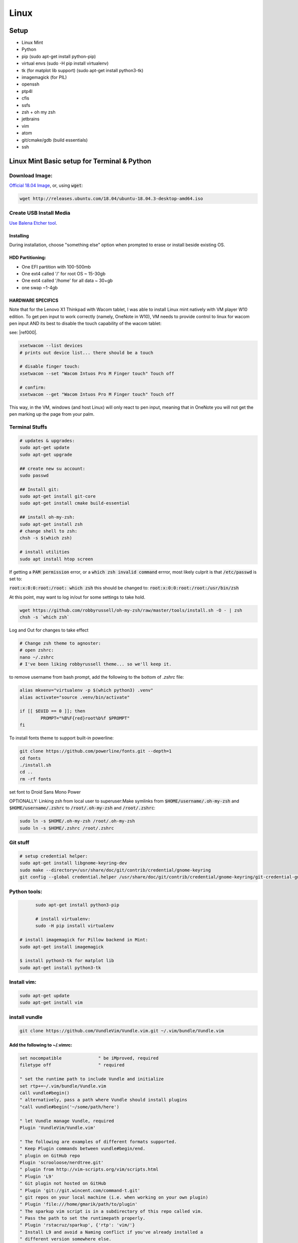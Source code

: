 .. Comment

Linux
=================

Setup
-----

- Linux Mint
- Python
- pip (sudo apt-get install python-pip)
- virtual envs (sudo -H pip install virtualenv)
- tk (for matplot lib support) (sudo apt-get install python3-tk)
- imagemagick (for PIL)
- openssh
- ptp4l
- cfis
- ssfs
- zsh + oh my zsh
- jetbrains
- vim
- atom
- git/cmake/gdb (build essentials)
- ssh


Linux Mint Basic setup for Terminal & Python
------------------------------------------------

Download Image:
``````````````````

`Official 18.04 Image <http://releases.ubuntu.com/18.04/>`_, or, using :code:`wget`:

.. code-block:: bash

	wget http://releases.ubuntu.com/18.04/ubuntu-18.04.3-desktop-amd64.iso



Create USB Install Media
````````````````````````
`Use Balena Etcher tool <https://www.balena.io/etcher/>`_.

Installing
''''''''''

During installation, choose "something else" option when prompted to erase or install beside existing OS.

HDD Partitioning:
''''''''''''''''''''
- One EFI partition with 100-500mb
- One ext4 called '/' for root OS ~ 15-30gb
- One ext4 called '/home' for all data ~ 30+gb
- one swap ~1-4gb

HARDWARE SPECIFICS
''''''''''''''''''

Note that for the Lenovo X1 Thinkpad with Wacom tablet, I was able to install Linux mint natively with VM player W10 edition. To get pen input to work correctly (namely, OneNote in W10), VM needs to provide control to linux for wacom pen input AND its best to disable the touch capability of the wacom tablet:

see: |ref000|.

.. |ref000| raw:: html

        <a href="https://askubuntu.com/questions/984339/disable-wacom-finger-touch-in-ubuntu-16-04-3" target="_blank"> HERE </a>

.. code-block:: bash

        xsetwacom --list devices
        # prints out device list... there should be a touch

        # disable finger touch:
        xsetwacom --set "Wacom Intuos Pro M Finger touch" Touch off

        # confirm:
        xsetwacom --get "Wacom Intuos Pro M Finger touch" Touch off

This way, in the VM, windows (and host Linux) will only react to pen input, meaning that in OneNote you will not get the pen marking up the page from your palm.

Terminal Stuffs
``````````````````

.. code-block:: bash

	# updates & upgrades:
	sudo apt-get update
	sudo apt-get upgrade

	## create new su account:
	sudo passwd

	## Install git:
	sudo apt-get install git-core
	sudo apt-get install cmake build-essential

	## install oh-my-zsh:
	sudo apt-get install zsh
	# change shell to zsh:
	chsh -s $(which zsh)

	# install utilities
	sudo apt install htop screen


If getting a :code:`PAM permission` error, or a :code:`which zsh invalid command`
errror, most likely culprit is that :code:`/etc/passwd` is set to:

:code:`root:x:0:0:root:/root: which zsh` this should be changed to:
:code:`root:x:0:0:root:/root:/usr/bin/zsh`

At this point, may want to log in/out for some settings to take hold.

.. code-block:: bash

	wget https://github.com/robbyrussell/oh-my-zsh/raw/master/tools/install.sh -O - | zsh
	chsh -s `which zsh`

Log and Out for changes to take effect

.. code-block:: bash

	# Change zsh theme to agnoster:
	# open zshrc:
	nano ~/.zshrc
	# I've been liking robbyrussell theme... so we'll keep it.


to remove username from bash prompt, add the following
to the bottom of `.zshrc` file:

.. code-block:: bash

	alias mkvenv="virtualenv -p $(which python3) .venv"
	alias activate="source .venv/bin/activate"

	if [[ $EUID == 0 ]]; then
		PROMPT="%B%F{red}root%b%f $PROMPT"
	fi




To install fonts theme to support built-in powerline:

.. code-block:: bash

	git clone https://github.com/powerline/fonts.git --depth=1
	cd fonts
	./install.sh
	cd ..
	rm -rf fonts

set font to Droid Sans Mono Power


OPTIONALLY: Linking zsh from local user to superuser:\
Make symlinks from :code:`$HOME/username/.oh-my-zsh` and :code:`$HOME/username/.zshrc` to
:code:`/root/.oh-my-zsh` and :code:`/root/.zshrc`:

.. code-block:: bash

	sudo ln -s $HOME/.oh-my-zsh /root/.oh-my-zsh
	sudo ln -s $HOME/.zshrc /root/.zshrc


Git stuff
````````````
.. code-block:: bash

	# setup credential helper:
	sudo apt-get install libgnome-keyring-dev
	sudo make --directory=/usr/share/doc/git/contrib/credential/gnome-keyring
	git config --global credential.helper /usr/share/doc/git/contrib/credential/gnome-keyring/git-credential-gnome-keyring


Python tools:
````````````````
.. code-block:: bash

	sudo apt-get install python3-pip

	# install virtualenv:
	sudo -H pip install virtualenv

  # install imagemagick for Pillow backend in Mint:
  sudo apt-get install imagemagick

  $ install python3-tk for matplot lib
  sudo apt-get install python3-tk


Install vim:
```````````````

.. code-block:: bash

	sudo apt-get update
	sudo apt-get install vim

install vundle
`````````````````

.. code-block:: bash

	git clone https://github.com/VundleVim/Vundle.vim.git ~/.vim/bundle/Vundle.vim

Add the following to ~/.vimrc:
''''''''''''''''''''''''''''''''''

.. code-block:: bash

	set nocompatible              " be iMproved, required
	filetype off                  " required

	" set the runtime path to include Vundle and initialize
	set rtp+=~/.vim/bundle/Vundle.vim
	call vundle#begin()
	" alternatively, pass a path where Vundle should install plugins
	"call vundle#begin('~/some/path/here')

	" let Vundle manage Vundle, required
	Plugin 'VundleVim/Vundle.vim'

	" The following are examples of different formats supported.
	" Keep Plugin commands between vundle#begin/end.
	" plugin on GitHub repo
	Plugin 'scrooloose/nerdtree.git'
	" plugin from http://vim-scripts.org/vim/scripts.html
	" Plugin 'L9'
	" Git plugin not hosted on GitHub
	" Plugin 'git://git.wincent.com/command-t.git'
	" git repos on your local machine (i.e. when working on your own plugin)
	" Plugin 'file:///home/gmarik/path/to/plugin'
	" The sparkup vim script is in a subdirectory of this repo called vim.
	" Pass the path to set the runtimepath properly.
	" Plugin 'rstacruz/sparkup', {'rtp': 'vim/'}
	" Install L9 and avoid a Naming conflict if you've already installed a
	" different version somewhere else.
	" Plugin 'ascenator/L9', {'name': 'newL9'}

	" Plugin you complete me:
	Plugin 'Valloric/YouCompleteMe'

	" All of your Plugins must be added before the following line
	call vundle#end()            " required
	filetype plugin indent on    " required
	" To ignore plugin indent changes, instead use:
	"filetype plugin on
	"
	" Brief help
	" :PluginList       - lists configured plugins
	" :PluginInstall    - installs plugins; append `!` to update or just :PluginUpdate
	" :PluginSearch foo - searches for foo; append `!` to refresh local cache
	" :PluginClean      - confirms removal of unused plugins; append `!` to auto-approve removal
	"
	" see :h vundle for more details or wiki for FAQ
	" Put your non-Plugin stuff after this line
	" Powerline stuff: [NOTE: NEED TO MAKE SURE THIS IS CORRECT PLACE!]
	set encoding=utf-8
	set rtp+=/usr/local/lib/python2.7/dist-packages/powerline/bindings/vim
	set t_Co=256
	set expandtab
	set shiftwidth=2
	set softtabstop=2
	set laststatus=2
	set statusline+='%f'
	" Set line numbers:
	set nu
	" You Complete Me:
	let g:ycm_global_ycm_extra_conf = '~/.vim/.ycm_extra_conf.py'

Vundle install plugins:
'''''''''''''''''''''''''''

.. code-block:: bash

	# in vim:
	:PluginInstall

vim you complete me:
''''''''''''''''''''''''
.. code-block:: bash

	sudo apt-get install build-essential cmake
	sudo apt-get install python-dev python3-dev
	cd ~/.vim/bundle/YouCompleteMe
	./install.py --clang-completer

setting config file in :code:`~/.vimrc`:
........................................

.. code-block:: bash

	let g:ycm_global_ycm_extra_conf = '~/.vim/.ycm_extra_conf.py'

create conf file:
......................

.. code-block::bash

	touch ~/.vim/.ycm_extra_conf.py

make conf file `this <https://github.com/Valloric/ycmd/blob/master/cpp/ycm/.ycm_extra_conf.py>`_:
.................................................................................................

.. code-block:: bash

	# This file is NOT licensed under the GPLv3, which is the license for the rest
	# of YouCompleteMe.
	#
	# Here's the license text for this file:
	#
	# This is free and unencumbered software released into the public domain.
	#
	# Anyone is free to copy, modify, publish, use, compile, sell, or
	# distribute this software, either in source code form or as a compiled
	# binary, for any purpose, commercial or non-commercial, and by any
	# means.
	#
	# In jurisdictions that recognize copyright laws, the author or authors
	# of this software dedicate any and all copyright interest in the
	# software to the public domain. We make this dedication for the benefit
	# of the public at large and to the detriment of our heirs and
	# successors. We intend this dedication to be an overt act of
	# relinquishment in perpetuity of all present and future rights to this
	# software under copyright law.
	#
	# THE SOFTWARE IS PROVIDED "AS IS", WITHOUT WARRANTY OF ANY KIND,
	# EXPRESS OR IMPLIED, INCLUDING BUT NOT LIMITED TO THE WARRANTIES OF
	# MERCHANTABILITY, FITNESS FOR A PARTICULAR PURPOSE AND NONINFRINGEMENT.
	# IN NO EVENT SHALL THE AUTHORS BE LIABLE FOR ANY CLAIM, DAMAGES OR
	# OTHER LIABILITY, WHETHER IN AN ACTION OF CONTRACT, TORT OR OTHERWISE,
	# ARISING FROM, OUT OF OR IN CONNECTION WITH THE SOFTWARE OR THE USE OR
	# OTHER DEALINGS IN THE SOFTWARE.
	#
	# For more information, please refer to <http://unlicense.org/>

	from distutils.sysconfig import get_python_inc
	import platform
	import os
	import ycm_core

	# These are the compilation flags that will be used in case there's no
	# compilation database set (by default, one is not set).
	# CHANGE THIS LIST OF FLAGS. YES, THIS IS THE DROID YOU HAVE BEEN LOOKING FOR.
	flags = [
	'-Wall',
	'-Wextra',
	'-Werror',
	'-Wno-long-long',
	'-Wno-variadic-macros',
	'-fexceptions',
	'-DNDEBUG',
	# You 100% do NOT need -DUSE_CLANG_COMPLETER and/or -DYCM_EXPORT in your flags;
	# only the YCM source code needs it.
	'-DUSE_CLANG_COMPLETER',
	'-DYCM_EXPORT=',
	# THIS IS IMPORTANT! Without the '-x' flag, Clang won't know which language to
	# use when compiling headers. So it will guess. Badly. So C++ headers will be
	# compiled as C headers. You don't want that so ALWAYS specify the '-x' flag.
	# For a C project, you would set this to 'c' instead of 'c++'.
	'-x',
	'c++',
	'-isystem',
	'../BoostParts',
	'-isystem',
	get_python_inc(),
	'-isystem',
	'../llvm/include',
	'-isystem',
	'../llvm/tools/clang/include',
	'-I',
	'.',
	'-I',
	'./ClangCompleter',
	'-isystem',
	'./tests/gmock/gtest',
	'-isystem',
	'./tests/gmock/gtest/include',
	'-isystem',
	'./tests/gmock',
	'-isystem',
	'./tests/gmock/include',
	'-isystem',
	'./benchmarks/benchmark/include',
	]

	# Clang automatically sets the '-std=' flag to 'c++14' for MSVC 2015 or later,
	# which is required for compiling the standard library, and to 'c++11' for older
	# versions.
	if platform.system() != 'Windows':
		flags.append( '-std=c++11' )


	# Set this to the absolute path to the folder (NOT the file!) containing the
	# compile_commands.json file to use that instead of 'flags'. See here for
	# more details: http://clang.llvm.org/docs/JSONCompilationDatabase.html
	#
	# You can get CMake to generate this file for you by adding:
	#   set( CMAKE_EXPORT_COMPILE_COMMANDS 1 )
	# to your CMakeLists.txt file.
	#
	# Most projects will NOT need to set this to anything; you can just change the
	# 'flags' list of compilation flags. Notice that YCM itself uses that approach.
	compilation_database_folder = ''

	if os.path.exists( compilation_database_folder ):
		database = ycm_core.CompilationDatabase( compilation_database_folder )
	else:
		database = None

	SOURCE_EXTENSIONS = [ '.cpp', '.cxx', '.cc', '.c', '.m', '.mm' ]

	def DirectoryOfThisScript():
		return os.path.dirname( os.path.abspath( __file__ ) )


	def IsHeaderFile( filename ):
		extension = os.path.splitext( filename )[ 1 ]
		return extension in [ '.h', '.hxx', '.hpp', '.hh' ]


	def GetCompilationInfoForFile( filename ):
	# The compilation_commands.json file generated by CMake does not have entries
	# for header files. So we do our best by asking the db for flags for a
	# corresponding source file, if any. If one exists, the flags for that file
	# should be good enough.
	if IsHeaderFile( filename ):
		basename = os.path.splitext( filename )[ 0 ]
		for extension in SOURCE_EXTENSIONS:
			replacement_file = basename + extension
			if os.path.exists( replacement_file ):
				compilation_info = database.GetCompilationInfoForFile(
			  	replacement_file )
			if compilation_info.compiler_flags_:
				return compilation_info
			return None
		return database.GetCompilationInfoForFile( filename )


	def FlagsForFile( filename, **kwargs ):
	if not database:
		return {
			'flags': flags,
			'include_paths_relative_to_dir': DirectoryOfThisScript()
		}

	compilation_info = GetCompilationInfoForFile( filename )
		if not compilation_info:
			return None

	# Bear in mind that compilation_info.compiler_flags_ does NOT return a
	# python list, but a "list-like" StringVec object.
	final_flags = list( compilation_info.compiler_flags_ )

	# NOTE: This is just for YouCompleteMe; it's highly likely that your project
	# does NOT need to remove the stdlib flag. DO NOT USE THIS IN YOUR
	# ycm_extra_conf IF YOU'RE NOT 100% SURE YOU NEED IT.
	try:
		final_flags.remove( '-stdlib=libc++' )
	except ValueError:
		pass

	return {
		'flags': final_flags,
		'include_paths_relative_to_dir': compilation_info.compiler_working_dir_
	}


python stuff, virtual envs
`````````````````````````````

.. code-block:: bash

	sudo -H pip install virtualenv
	sudo -H pip install virtualenvwrapper

	### configure virtualenvwrapper:
	### edit ~/.zshrc:

	export WORKON_HOME=$HOME/.virtualenvs
	export PROJECT_HOME=$HOME/Devel
	source /usr/local/bin/virtualenvwrapper.sh

	# to create new virtual env:

	mkvirtualenv temp


A note on virutal environmnets:

When copying a virutal environment, the `~/activate` script stores the absolute path to the virtual env, thus need to modify this when creating a copy!


## Useful python packages:
pip install numpy
scikit-learn
opencv-python
opencv-utils
imutils
matplotlib
moviepy

# If using ROS with opencv in Python
If ros is installed, it will most likely change all the symlinks for cv2.so. Thus, when making a new virtual env and pip install opencv-python opencv-contrib, the cv2.so file is not named correctly. Thus, when using ipython and trying to import cv2, the program will try to import the system python opencv which is Ros's installtion.

To fix this issue, do the following:
```bash
cv ~/.virtualenvs/VirtualEnvName/lib/pythonXX/site-packages/cv2/
```
here, rename the weird cv2.XXX.so to cv2.so:
```bash
mv cv2.XXX.so cv2.so
```
